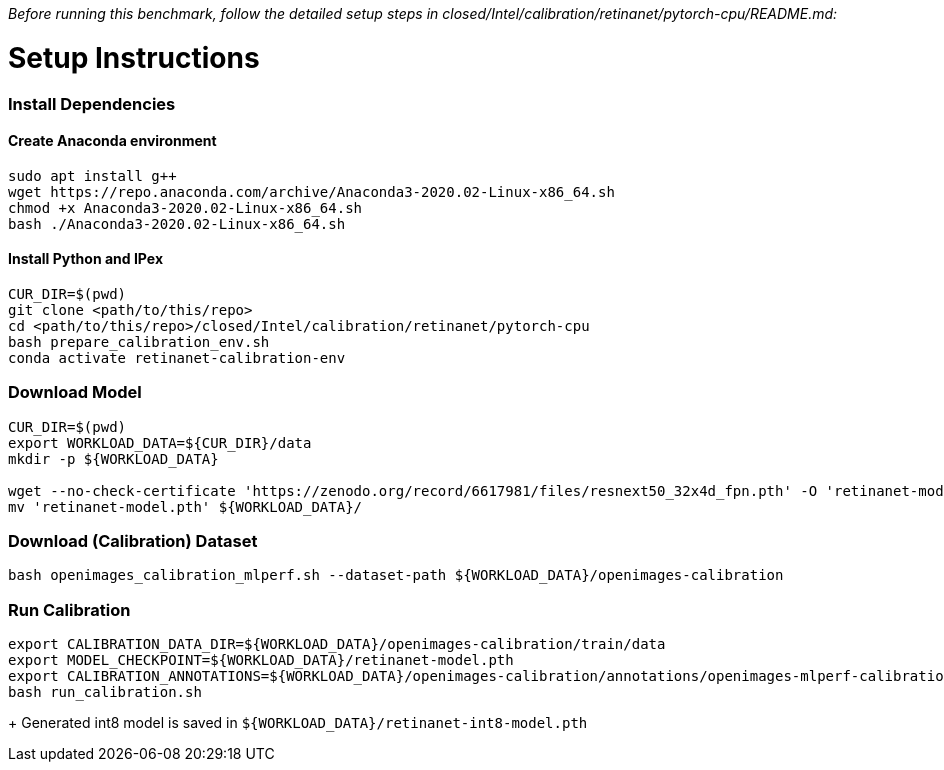 _Before running this benchmark, follow the detailed setup steps in closed/Intel/calibration/retinanet/pytorch-cpu/README.md:_

# Setup Instructions

### Install Dependencies

#### Create Anaconda environment
```
sudo apt install g++
wget https://repo.anaconda.com/archive/Anaconda3-2020.02-Linux-x86_64.sh
chmod +x Anaconda3-2020.02-Linux-x86_64.sh
bash ./Anaconda3-2020.02-Linux-x86_64.sh
```

#### Install Python and IPex
```
CUR_DIR=$(pwd)
git clone <path/to/this/repo>
cd <path/to/this/repo>/closed/Intel/calibration/retinanet/pytorch-cpu
bash prepare_calibration_env.sh
conda activate retinanet-calibration-env
```

### Download Model
```
CUR_DIR=$(pwd)
export WORKLOAD_DATA=${CUR_DIR}/data
mkdir -p ${WORKLOAD_DATA}

wget --no-check-certificate 'https://zenodo.org/record/6617981/files/resnext50_32x4d_fpn.pth' -O 'retinanet-model.pth'
mv 'retinanet-model.pth' ${WORKLOAD_DATA}/

```

### Download (Calibration) Dataset
```
bash openimages_calibration_mlperf.sh --dataset-path ${WORKLOAD_DATA}/openimages-calibration 
```


### Run Calibration

```
export CALIBRATION_DATA_DIR=${WORKLOAD_DATA}/openimages-calibration/train/data
export MODEL_CHECKPOINT=${WORKLOAD_DATA}/retinanet-model.pth
export CALIBRATION_ANNOTATIONS=${WORKLOAD_DATA}/openimages-calibration/annotations/openimages-mlperf-calibration.json
bash run_calibration.sh
```

+ Generated int8 model is saved in `${WORKLOAD_DATA}/retinanet-int8-model.pth`
